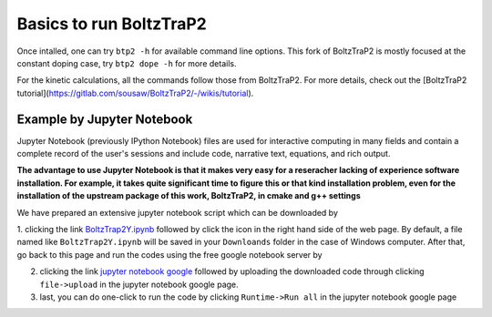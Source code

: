 .. |download| image:: _static/download.png

========================
Basics to run BoltzTraP2
========================

Once intalled, one can try ``btp2 -h`` for available command line options. This fork of BoltzTraP2 is mostly focused at the constant doping case, try ``btp2 dope -h`` for more details.

For the kinetic calculations, all the commands follow those from BoltzTraP2. For more details, check out the [BoltzTraP2 tutorial](https://gitlab.com/sousaw/BoltzTraP2/-/wikis/tutorial).


Example by Jupyter Notebook
===========================

Jupyter Notebook (previously IPython Notebook) files are used for interactive computing in many fields and contain a complete record of the user's sessions and include code, narrative text, equations, and rich output.

**The advantage to use Jupyter Notebook is that it makes very easy for a reseracher lacking of experience software installation. For example, it takes quite significant time to figure this or that kind installation problem, even for the installation of the upstream package of this work, BoltzTraP2, in cmake and g++ settings**

We have prepared an extensive jupyter notebook script which can be downloaded by

1. clicking the link `BoltzTrap2Y.ipynb  <https://gitlab.com/yiwang62/BoltzTraP2/-/blob/20210126/BoltzTrap2Y.ipynb>`_ followed by click the |download|
icon in the right hand side of the web page. By default, a file named like ``BoltzTrap2Y.ipynb`` will be saved in your ``Downloands`` folder in the case of Windows computer. After that, go back to this page and run the codes using the free google notebook server by

2. clicking the link `jupyter notebook google <https://colab.research.google.com/notebooks/intro.ipynb>`_ followed by uploading the downloaded code through clicking ``file->upload`` in the jupyter notebook google page.

3. last, you can do one-click to run the code by clicking ``Runtime->Run all`` in the jupyter notebook google page
